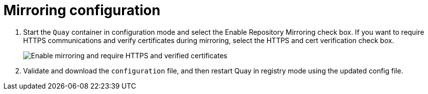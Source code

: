 = Mirroring configuration

. Start the `Quay` container in configuration mode and select the Enable Repository Mirroring check box. If you want to require HTTPS communications and verify certificates during mirroring, select the HTTPS and cert verification check box.
+
image:repo_mirror_config.png[Enable mirroring and require HTTPS and verified certificates]

. Validate and download the `configuration` file, and then restart Quay in registry mode using the updated config file. 
